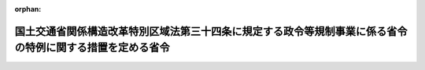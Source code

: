 .. _430M60000800076_20220331_504M60000800036:

:orphan:

==========================================================================================================
国土交通省関係構造改革特別区域法第三十四条に規定する政令等規制事業に係る省令の特例に関する措置を定める省令
==========================================================================================================

.. raw:: html
    
    
    <main id="contentsLaw" class="active">
    <div id="innerDocument" class="active">
    
    
    
    
    <div style="margin-bottom: 12px;">
    <div id="lawTitleNo" style="font-size: 1.067rem; font-weight: bold;" class="_shokanBoxParent">平成三十年国土交通省令第七十六号<div class="_shokanBox"></div>
    <div class="_inyoBox" id="_inyo_"></div>
    </div>
    <div id="lawTitle" style="margin-left: 3rem; font-size: 1.5rem; font-weight: bold; line-height: 1.25em;" class="_shokanBoxParent">
    <span data-xpath="">国土交通省関係構造改革特別区域法第三十四条に規定する政令等規制事業に係る省令の特例に関する措置を定める省令</span><div class="_shokanBox" id="_shokan_"><div class="_shokanBtnIcons"></div></div>
    <div class="_inyoBox" id="_inyo_"></div>
    </div>
    </div><section id="EnactStatement" class="active EnactStatement"><div class="_div_EnactStatement _shokanBoxParent" style="text-indent: 1em;">
    <span data-xpath="">構造改革特別区域法（平成十四年法律第百八十九号）第三十四条の規定に基づき、国土交通省関係構造改革特別区域法第三十四条に規定する政令等規制事業に係る省令の特例に関する措置を定める省令を次のように定める。</span><div class="_shokanBox" id="_shokan_"><div class="_shokanBtnIcons"></div></div>
    <div class="_inyoBox" id="_inyo_"></div>
    </div></section><section id="MainProvision" class="active MainProvision"><section class="active Paragraph"><div style="text-indent: 1em;" class="_div_ParagraphSentence _shokanBoxParent">
    <span data-xpath="">構造改革特別区域法（以下「法」という。）第二条第四項に規定する地方公共団体が、その設定する同条第一項に規定する構造改革特別区域において、回送運行効率化事業（道路運送車両法（昭和二十六年法律第百八十五号）第三十六条の二第一項（同法第七十三条第二項において準用する場合を含む。）の許可を受けて行う自動車（二輪自動車、側車付二輪自動車、三輪自動車、被<ruby class="law-ruby">牽<rt class="law-ruby">けん</rt></ruby>引自動車及び道路運送車両法施行規則（昭和二十六年運輸省令第七十四号）第八条の二第一項ただし書に規定する国土交通大臣の指定する大型特殊自動車を除く。以下同じ。）の回送運行の効率化を図る事業をいう。以下同じ。）を実施し又はその実施を促進する必要があると認めて法第四条第九項の規定による内閣総理大臣の認定（法第六条第一項の規定による変更の認定を含む。以下同じ。）を申請し、その認定を受けたときは、当該認定の日以後は、当該認定に係る回送運行効率化事業に係る自動車に対する同令第二十六条の五において準用する同令第二十四条において準用する同令第八条の二第一項本文の規定の適用については、当該自動車を当該回送運行効率化事業について定められた構造改革特別区域計画（法第四条第一項に規定する構造改革特別区域計画をいう。）に基づいた方法により運行の用に供する場合に限り、同令第八条の二第一項本文中「前面及び後面」とあるのは「前面又は前面及び後面」とする。</span><div class="_shokanBox" id="_shokan_"><div class="_shokanBtnIcons"></div></div>
    <div class="_inyoBox" id="_inyo_"></div>
    </div></section></section><section id="" class="active SupplProvision"><div class="_div_SupplProvisionLabel SupplProvisionLabel _shokanBoxParent" style="margin-bottom: 10px; margin-left: 3em; font-weight: bold;">
    <span data-xpath="">附　則</span><div class="_shokanBox" id="_shokan_"><div class="_shokanBtnIcons"></div></div>
    <div class="_inyoBox" id="_inyo_"></div>
    </div>
    <section class="active Paragraph"><div style="text-indent: 1em;" class="_div_ParagraphSentence _shokanBoxParent">
    <span data-xpath="">この省令は、公布の日から施行する。</span><div class="_shokanBox" id="_shokan_"><div class="_shokanBtnIcons"></div></div>
    <div class="_inyoBox" id="_inyo_"></div>
    </div></section></section><section id="" class="active SupplProvision"><div class="_div_SupplProvisionLabel SupplProvisionLabel _shokanBoxParent" style="margin-bottom: 10px; margin-left: 3em; font-weight: bold;">
    <span data-xpath="">附　則</span>　（令和四年三月三一日国土交通省令第三六号）　抄<div class="_shokanBox" id="_shokan_"><div class="_shokanBtnIcons"></div></div>
    <div class="_inyoBox" id="_inyo_"></div>
    </div>
    <section id="" class="active Article"><div style="margin-left: 1em; font-weight: bold;" class="_div_ArticleCaption _shokanBoxParent">
    <span data-xpath="">（施行期日）</span><div class="_shokanBox" id="_shokan_"><div class="_shokanBtnIcons"></div></div>
    <div class="_inyoBox" id="_inyo_"></div>
    </div>
    <div style="margin-left: 1em; text-indent: -1em;" id="" class="_div_ArticleTitle _shokanBoxParent">
    <span style="font-weight: bold;">第一条</span>　<span data-xpath="">この省令は、公布の日から施行する。</span><div class="_shokanBox" id="_shokan_"><div class="_shokanBtnIcons"></div></div>
    <div class="_inyoBox" id="_inyo_"></div>
    </div></section><section id="" class="active Article"><div style="margin-left: 1em; font-weight: bold;" class="_div_ArticleCaption _shokanBoxParent">
    <span data-xpath="">（国土交通省関係構造改革特別区域法第三十四条に規定する政令等規制事業に係る省令の特例に関する措置を定める省令の廃止）</span><div class="_shokanBox" id="_shokan_"><div class="_shokanBtnIcons"></div></div>
    <div class="_inyoBox" id="_inyo_"></div>
    </div>
    <div style="margin-left: 1em; text-indent: -1em;" id="" class="_div_ArticleTitle _shokanBoxParent">
    <span style="font-weight: bold;">第三条</span>　<span data-xpath="">国土交通省関係構造改革特別区域法第三十四条に規定する政令等規制事業に係る省令の特例に関する措置を定める省令（平成三十年国土交通省令第七十六号）は、廃止する。</span><div class="_shokanBox" id="_shokan_"><div class="_shokanBtnIcons"></div></div>
    <div class="_inyoBox" id="_inyo_"></div>
    </div></section></section>
    
    
    
    
    
    </div>
    </main>
    
    
